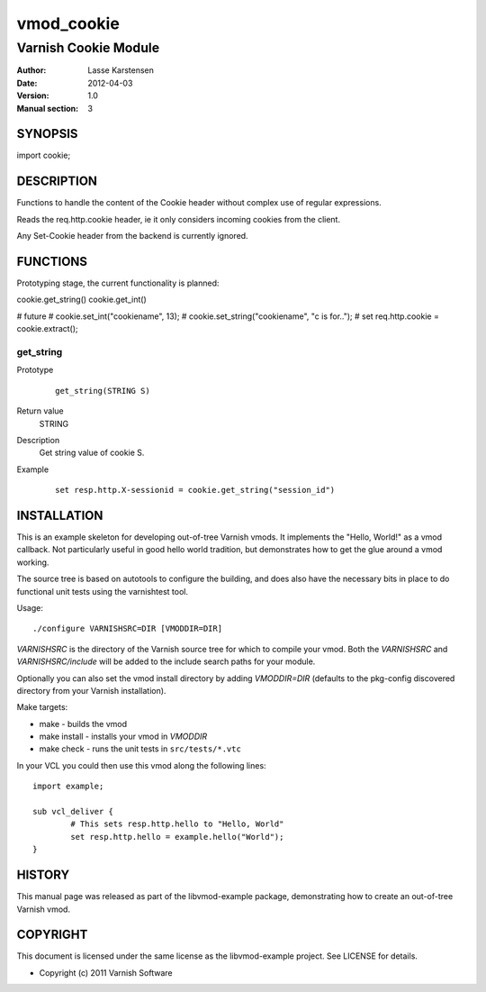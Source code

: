 ============
vmod_cookie
============

----------------------
Varnish Cookie Module
----------------------

:Author: Lasse Karstensen
:Date: 2012-04-03
:Version: 1.0
:Manual section: 3

SYNOPSIS
========

import cookie;

DESCRIPTION
===========

Functions to handle the content of the Cookie header without complex use of
regular expressions.

Reads the req.http.cookie header, ie it only considers incoming cookies from
the client. 

Any Set-Cookie header from the backend is currently ignored.

FUNCTIONS
=========

Prototyping stage, the current functionality is planned:

cookie.get_string()
cookie.get_int()

# future
# cookie.set_int("cookiename", 13);
# cookie.set_string("cookiename", "c is for..");
# set req.http.cookie = cookie.extract();


get_string
-----

Prototype
        ::

                get_string(STRING S)
Return value
	STRING
Description
	Get string value of cookie S.
Example
        ::

                set resp.http.X-sessionid = cookie.get_string("session_id")

INSTALLATION
============

This is an example skeleton for developing out-of-tree Varnish
vmods. It implements the "Hello, World!" as a vmod callback. Not
particularly useful in good hello world tradition, but demonstrates how
to get the glue around a vmod working.

The source tree is based on autotools to configure the building, and
does also have the necessary bits in place to do functional unit tests
using the varnishtest tool.

Usage::

 ./configure VARNISHSRC=DIR [VMODDIR=DIR]

`VARNISHSRC` is the directory of the Varnish source tree for which to
compile your vmod. Both the `VARNISHSRC` and `VARNISHSRC/include`
will be added to the include search paths for your module.

Optionally you can also set the vmod install directory by adding
`VMODDIR=DIR` (defaults to the pkg-config discovered directory from your
Varnish installation).

Make targets:

* make - builds the vmod
* make install - installs your vmod in `VMODDIR`
* make check - runs the unit tests in ``src/tests/*.vtc``

In your VCL you could then use this vmod along the following lines::
        
        import example;

        sub vcl_deliver {
                # This sets resp.http.hello to "Hello, World"
                set resp.http.hello = example.hello("World");
        }

HISTORY
=======

This manual page was released as part of the libvmod-example package,
demonstrating how to create an out-of-tree Varnish vmod.

COPYRIGHT
=========

This document is licensed under the same license as the
libvmod-example project. See LICENSE for details.

* Copyright (c) 2011 Varnish Software
